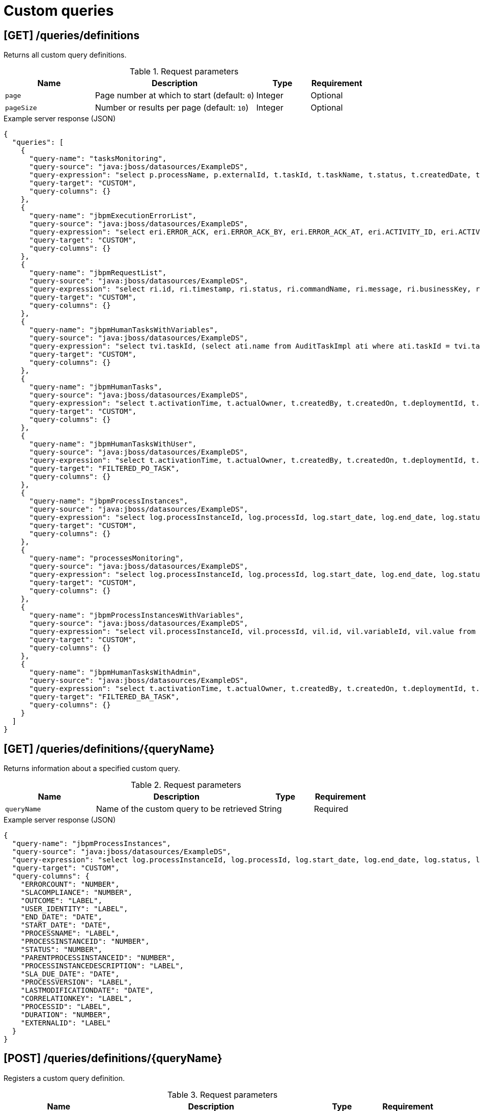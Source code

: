 // To reuse this module, ifeval the title to be more specific as needed.

[id='kie-server-rest-api-custom-queries-ref_{context}']
= Custom queries
////
The {KIE_SERVER} REST API supports the following endpoints for custom queries. The {KIE_SERVER} REST API base URL is `\http://SERVER:PORT/kie-server/services/rest/server/`. All requests require basic HTTP Authentication or token-based authentication for the `kie-server` user role.

[IMPORTANT]
====
Some custom query requests to the {KIE_SERVER} REST API require a query `mapper` definition to map the query results to concrete objects. You can implement your own query result mappers or use the mappers provided with {PRODUCT}. The query mappers in {PRODUCT} are similar to other object-relational mapping (ORM) providers, such as Hibernate, which maps tables to entities. For example, you can use the `org.jbpm.kie.services.impl.query.mapper.ProcessInstanceQueryMapper`, also registered as `ProcessInstances`, in custom query endpoints for returning process instance data.

Example POST endpoint with `ProcessInstances` mapper parameter:
----
http://localhost:8080/kie-server/services/rest/server/queries/definitions/jbpmProcessInstances?mapper=ProcessInstances
----

For a list of available query mappers in {PRODUCT}, download and extract the *{PRODUCT} {PRODUCT_VERSION} Source Distribution* from the https://access.redhat.com/jbossnetwork/restricted/listSoftware.html[Red Hat Customer Portal] and navigate to `~/jbpm-$VERSION/jbpm-services/jbpm-kie-services/src/main/java/org/jbpm/kie/services/impl/query/mapper`.
====

*<@Maciej/@Tiho: Are there any dependency-related or other prerequisites for using query service and custom queries with the REST API? I know there are when using the Java client API for example.>*
////

== [GET] /queries/definitions

Returns all custom query definitions.

.Request parameters
[cols="25%,45%,15%,15%", frame="all", options="header"]
|===
|Name
|Description
|Type
|Requirement

|`page`
|Page number at which to start (default: `0`)
|Integer
|Optional

|`pageSize`
|Number or results per page (default: `10`)
|Integer
|Optional
|===

.Example server response (JSON)
[source,json]
----
{
  "queries": [
    {
      "query-name": "tasksMonitoring",
      "query-source": "java:jboss/datasources/ExampleDS",
      "query-expression": "select p.processName, p.externalId, t.taskId, t.taskName, t.status, t.createdDate, t.startDate, t.endDate, t.processInstanceId, t.userId, t.duration from ProcessInstanceLog p inner join BAMTaskSummary t on (t.processInstanceId = p.processInstanceId) inner join (select min(pk) as pk from BAMTaskSummary group by taskId) d on t.pk = d.pk",
      "query-target": "CUSTOM",
      "query-columns": {}
    },
    {
      "query-name": "jbpmExecutionErrorList",
      "query-source": "java:jboss/datasources/ExampleDS",
      "query-expression": "select eri.ERROR_ACK, eri.ERROR_ACK_BY, eri.ERROR_ACK_AT, eri.ACTIVITY_ID, eri.ACTIVITY_NAME, eri.DEPLOYMENT_ID, eri.ERROR_DATE, eri.ERROR_ID, eri.ERROR_MSG, eri.JOB_ID, eri.PROCESS_ID, eri.PROCESS_INST_ID, eri.ERROR_TYPE from ExecutionErrorInfo eri",
      "query-target": "CUSTOM",
      "query-columns": {}
    },
    {
      "query-name": "jbpmRequestList",
      "query-source": "java:jboss/datasources/ExampleDS",
      "query-expression": "select ri.id, ri.timestamp, ri.status, ri.commandName, ri.message, ri.businessKey, ri.retries, ri.executions, pil.processName, pil.processInstanceId, pil.processInstanceDescription, ri.deploymentId from RequestInfo ri left join ProcessInstanceLog pil on pil.processInstanceId=ri.processInstanceId",
      "query-target": "CUSTOM",
      "query-columns": {}
    },
    {
      "query-name": "jbpmHumanTasksWithVariables",
      "query-source": "java:jboss/datasources/ExampleDS",
      "query-expression": "select tvi.taskId, (select ati.name from AuditTaskImpl ati where ati.taskId = tvi.taskId) as \"TASKNAME\", tvi.name, tvi.value from TaskVariableImpl tvi",
      "query-target": "CUSTOM",
      "query-columns": {}
    },
    {
      "query-name": "jbpmHumanTasks",
      "query-source": "java:jboss/datasources/ExampleDS",
      "query-expression": "select t.activationTime, t.actualOwner, t.createdBy, t.createdOn, t.deploymentId, t.description, t.dueDate, t.name, t.parentId, t.priority, t.processId, t.processInstanceId, t.processSessionId, t.status, t.taskId, t.workItemId, t.lastModificationDate, pil.correlationKey, pil.processInstanceDescription from AuditTaskImpl t left join ProcessInstanceLog pil on pil.id=t.processInstanceId",
      "query-target": "CUSTOM",
      "query-columns": {}
    },
    {
      "query-name": "jbpmHumanTasksWithUser",
      "query-source": "java:jboss/datasources/ExampleDS",
      "query-expression": "select t.activationTime, t.actualOwner, t.createdBy, t.createdOn, t.deploymentId, t.description, t.dueDate, t.name, t.parentId, t.priority, t.processId, t.processInstanceId, t.processSessionId, t.status, t.taskId, t.workItemId, t.lastModificationDate, pil.correlationKey, pil.processInstanceDescription , oe.id, eo.entity_id from AuditTaskImpl t left join PeopleAssignments_PotOwners po on t.taskId=po.task_id left join OrganizationalEntity oe on po.entity_id=oe.id left join ProcessInstanceLog pil on pil.id=t.processInstanceId left join PeopleAssignments_ExclOwners eo on t.taskId=eo.task_id",
      "query-target": "FILTERED_PO_TASK",
      "query-columns": {}
    },
    {
      "query-name": "jbpmProcessInstances",
      "query-source": "java:jboss/datasources/ExampleDS",
      "query-expression": "select log.processInstanceId, log.processId, log.start_date, log.end_date, log.status, log.parentProcessInstanceId, log.outcome, log.duration, log.user_identity, log.processVersion, log.processName, log.correlationKey, log.externalId, log.processInstanceDescription, log.sla_due_date, log.slaCompliance, COALESCE(info.lastModificationDate, log.end_date) as lastModificationDate, (select COUNT(errInfo.id) from ExecutionErrorInfo errInfo where errInfo.process_inst_id=log.processInstanceId and errInfo.error_ack=0) as errorCount from ProcessInstanceLog log left join ProcessInstanceInfo info on info.InstanceId=log.processInstanceId",
      "query-target": "CUSTOM",
      "query-columns": {}
    },
    {
      "query-name": "processesMonitoring",
      "query-source": "java:jboss/datasources/ExampleDS",
      "query-expression": "select log.processInstanceId, log.processId, log.start_date, log.end_date, log.status, log.duration, log.user_identity, log.processVersion, log.processName, log.externalId from ProcessInstanceLog log",
      "query-target": "CUSTOM",
      "query-columns": {}
    },
    {
      "query-name": "jbpmProcessInstancesWithVariables",
      "query-source": "java:jboss/datasources/ExampleDS",
      "query-expression": "select vil.processInstanceId, vil.processId, vil.id, vil.variableId, vil.value from VariableInstanceLog vil where vil.id in (select MAX(v.id) from VariableInstanceLog v group by v.variableId, v.processInstanceId)",
      "query-target": "CUSTOM",
      "query-columns": {}
    },
    {
      "query-name": "jbpmHumanTasksWithAdmin",
      "query-source": "java:jboss/datasources/ExampleDS",
      "query-expression": "select t.activationTime, t.actualOwner, t.createdBy, t.createdOn, t.deploymentId, t.description, t.dueDate, t.name, t.parentId, t.priority, t.processId, t.processInstanceId, t.processSessionId, t.status, t.taskId, t.workItemId, t.lastModificationDate, pil.correlationKey, pil.processInstanceDescription ,oe.id,  (select COUNT(errInfo.id) from ExecutionErrorInfo errInfo where errInfo.activity_id = t.taskId and errInfo.process_inst_id = pil.processInstanceId and errInfo.error_ack = 0 and errInfo.error_type = 'Task') as errorCount from AuditTaskImpl t  left join ProcessInstanceLog pil on pil.id = t.processInstanceId left join PeopleAssignments_BAs ba on t.taskId = ba.task_id left join OrganizationalEntity oe on ba.entity_id = oe.id",
      "query-target": "FILTERED_BA_TASK",
      "query-columns": {}
    }
  ]
}
----

== [GET] /queries/definitions/{queryName}

Returns information about a specified custom query.

.Request parameters
[cols="25%,45%,15%,15%", frame="all", options="header"]
|===
|Name
|Description
|Type
|Requirement

|`queryName`
|Name of the custom query to be retrieved
|String
|Required
|===

.Example server response (JSON)
[source,json]
----
{
  "query-name": "jbpmProcessInstances",
  "query-source": "java:jboss/datasources/ExampleDS",
  "query-expression": "select log.processInstanceId, log.processId, log.start_date, log.end_date, log.status, log.parentProcessInstanceId, log.outcome, log.duration, log.user_identity, log.processVersion, log.processName, log.correlationKey, log.externalId, log.processInstanceDescription, log.sla_due_date, log.slaCompliance, COALESCE(info.lastModificationDate, log.end_date) as lastModificationDate, (select COUNT(errInfo.id) from ExecutionErrorInfo errInfo where errInfo.process_inst_id=log.processInstanceId and errInfo.error_ack=0) as errorCount from ProcessInstanceLog log left join ProcessInstanceInfo info on info.InstanceId=log.processInstanceId",
  "query-target": "CUSTOM",
  "query-columns": {
    "ERRORCOUNT": "NUMBER",
    "SLACOMPLIANCE": "NUMBER",
    "OUTCOME": "LABEL",
    "USER_IDENTITY": "LABEL",
    "END_DATE": "DATE",
    "START_DATE": "DATE",
    "PROCESSNAME": "LABEL",
    "PROCESSINSTANCEID": "NUMBER",
    "STATUS": "NUMBER",
    "PARENTPROCESSINSTANCEID": "NUMBER",
    "PROCESSINSTANCEDESCRIPTION": "LABEL",
    "SLA_DUE_DATE": "DATE",
    "PROCESSVERSION": "LABEL",
    "LASTMODIFICATIONDATE": "DATE",
    "CORRELATIONKEY": "LABEL",
    "PROCESSID": "LABEL",
    "DURATION": "NUMBER",
    "EXTERNALID": "LABEL"
  }
}
----

== [POST] /queries/definitions/{queryName}

Registers a custom query definition.

.Request parameters
[cols="25%,45%,15%,15%", frame="all", options="header"]
|===
|Name
|Description
|Type
|Requirement

|`queryName`
|Name of the custom query to be registered
|String
|Required

|*body*
|Map containing the `query-name`, `query-source`, `query-expression`, `query-target`, and any other components of the new query definition
|Request body
|Required

|===

.Example request body (JSON)
[source,json]
----
{
  "query-name": "jbpmProcessInstancesWithVariables1",
  "query-source": "java:jboss/datasources/ExampleDS",
  "query-expression": "select vil.processInstanceId, vil.processId, vil.id, vil.variableId, vil.value from VariableInstanceLog vil where vil.id in (select MAX(v.id) from VariableInstanceLog v group by v.variableId, v.processInstanceId)",
  "query-target": "CUSTOM"
}
----

.Example server response (JSON)
[source,json]
----

{
  "query-name": "jbpmProcessInstancesWithVariables1",
  "query-source": "java:jboss/datasources/ExampleDS",
  "query-expression": "select vil.processInstanceId, vil.processId, vil.id, vil.variableId, vil.value from VariableInstanceLog vil where vil.id in (select MAX(v.id) from VariableInstanceLog v group by v.variableId, v.processInstanceId)",
  "query-target": "CUSTOM",
  "query-columns": {
    "PROCESSINSTANCEID": "NUMBER",
    "VARIABLEID": "LABEL",
    "ID": "NUMBER",
    "VALUE": "LABEL",
    "PROCESSID": "LABEL"
  }
}
----

== [PUT] /queries/definitions/{queryName}

Replaces existing custom query definition or registers it as new if the query does not already exist.

.Request parameters
[cols="25%,45%,15%,15%", frame="all", options="header"]
|===
|Name
|Description
|Type
|Requirement

|`queryName`
|Name of the custom query to be updated or registered
|String
|Required

|*body*
|Map containing the `query-name`, `query-source`, `query-expression`, `query-target`, and any other components of the query definition
|Request body
|Required

|===

.Example request body (JSON)
[source,json]
----
{
  "query-name": "jbpmProcessInstancesWithVariables1",
  "query-source": "java:jboss/datasources/ExampleDS",
  "query-expression": "select vil.processInstanceId, vil.processId, vil.id, vil.variableId, vil.value from VariableInstanceLog vil where vil.id in (select MAX(v.id) from VariableInstanceLog v group by v.variableId, v.processInstanceId)",
  "query-target": "CUSTOM"
}
----

.Example server response (JSON)
[source,json]
----

{
  "query-name": "jbpmProcessInstancesWithVariables1",
  "query-source": "java:jboss/datasources/ExampleDS",
  "query-expression": "select vil.processInstanceId, vil.processId, vil.id, vil.variableId, vil.value from VariableInstanceLog vil where vil.id in (select MAX(v.id) from VariableInstanceLog v group by v.variableId, v.processInstanceId)",
  "query-target": "CUSTOM",
  "query-columns": {
    "PROCESSINSTANCEID": "NUMBER",
    "VARIABLEID": "LABEL",
    "ID": "NUMBER",
    "VALUE": "LABEL",
    "PROCESSID": "LABEL"
  }
}
----

== [DELETE] /queries/definitions/{queryName}

Deletes a specified custom query.

.Request parameters
[cols="25%,45%,15%,15%", frame="all", options="header"]
|===
|Name
|Description
|Type
|Requirement

|`queryName`
|Name of the custom query to be deleted
|String
|Required
|===

*<@Maciej/@Tiho: The request works but the server responds "undocumented". Need to update the server so that it responds with the following, or similar.>*

.Example server response (JSON)
[source,json]
----
{
  "response": [
    {
      "type": "SUCCESS",
      "msg": "Query jbpmProcessInstancesWithVariables1 successfully deleted."
    }
  ]
}
----

== [GET] /queries/definitions/{queryName}/data

Returns the results of a specified custom query.

.Request parameters
[cols="25%,45%,15%,15%", frame="all", options="header"]
|===
|Name
|Description
|Type
|Requirement

|`queryName`
|Name of the custom query to be executed
|String
|Required

|`mapper`
|Name of a query mapper for transforming query results (such as `ProcessInstances` and `UserTasks` query mappers in {PRODUCT})
|String
|Required

|`orderBy`
|Order by which to display results, relevant to the result content (such as by `processInstanceId`, `date`, or `country` )
|String
|Optional

|`page`
|Page number at which to start (default: `0`)
|Integer
|Optional

|`pageSize`
|Number or results per page (default: `10`)
|Integer
|Optional
|===

NOTE: For a list of available query mappers in {PRODUCT}, download and extract the *{PRODUCT} {PRODUCT_VERSION} Source Distribution* from the https://access.redhat.com/jbossnetwork/restricted/listSoftware.html[Red Hat Customer Portal] and navigate to `~/jbpm-$VERSION/jbpm-services/jbpm-kie-services/src/main/java/org/jbpm/kie/services/impl/query/mapper`.

.Example GET endpoint with parameters
[source]
----
http://localhost:8080/kie-server/services/rest/server/queries/definitions/jbpmProcessInstances/data?mapper=ProcessInstances&orderBy=processInstanceId&page=0&pageSize=10
----

.Example server response (JSON)
[source,json]
----
{
  "process-instance": [
    {
      "process-instance-id": 6,
      "process-id": "Mortgage_Process.MortgageApprovalProcess",
      "process-name": "MortgageApprovalProcess",
      "process-version": "1.0",
      "process-instance-state": 1,
      "container-id": "mortgage-process_1.0.0-SNAPSHOT",
      "initiator": "baAdmin",
      "start-date": {
        "java.util.Date": 1539631842939
      },
      "process-instance-desc": "MortgageApprovalProcess",
      "correlation-key": "6",
      "parent-instance-id": -1,
      "sla-compliance": 0,
      "sla-due-date": null,
      "active-user-tasks": null,
      "process-instance-variables": null
    },
    {
      "process-instance-id": 7,
      "process-id": "Mortgage_Process.MortgageApprovalProcess",
      "process-name": "MortgageApprovalProcess",
      "process-version": "1.0",
      "process-instance-state": 1,
      "container-id": "mortgage-process2",
      "initiator": "baAdmin",
      "start-date": {
        "java.util.Date": 1539633383332
      },
      "process-instance-desc": "MortgageApprovalProcess",
      "correlation-key": "7",
      "parent-instance-id": -1,
      "sla-compliance": 0,
      "sla-due-date": null,
      "active-user-tasks": null,
      "process-instance-variables": null
    },
    {
      "process-instance-id": 8,
      "process-id": "Mortgage_Process.MortgageApprovalProcess",
      "process-name": "MortgageApprovalProcess",
      "process-version": "1.0",
      "process-instance-state": 1,
      "container-id": "mortgage-process4",
      "initiator": "baAdmin",
      "start-date": {
        "java.util.Date": 1539838159017
      },
      "process-instance-desc": "MortgageApprovalProcess",
      "correlation-key": "8",
      "parent-instance-id": -1,
      "sla-compliance": 0,
      "sla-due-date": null,
      "active-user-tasks": null,
      "process-instance-variables": null
    },
    {
      "process-instance-id": 15,
      "process-id": "evaluation",
      "process-name": "Evaluation",
      "process-version": "1",
      "process-instance-state": 1,
      "container-id": "evaluation_1.0.0-SNAPSHOT",
      "initiator": "baAdmin",
      "start-date": {
        "java.util.Date": 1540228047674
      },
      "process-instance-desc": "Evaluation",
      "correlation-key": "15",
      "parent-instance-id": -1,
      "sla-compliance": 0,
      "sla-due-date": null,
      "active-user-tasks": null,
      "process-instance-variables": null
    },
    {
      "process-instance-id": 16,
      "process-id": "evaluation",
      "process-name": "Evaluation",
      "process-version": "1",
      "process-instance-state": 1,
      "container-id": "evaluation_1.0.0-SNAPSHOT",
      "initiator": "baAdmin",
      "start-date": {
        "java.util.Date": 1540298693665
      },
      "process-instance-desc": "Evaluation",
      "correlation-key": "16",
      "parent-instance-id": -1,
      "sla-compliance": 0,
      "sla-due-date": null,
      "active-user-tasks": null,
      "process-instance-variables": null
    }
  ]
}
----

== [POST] /queries/definitions/{queryName}/filtered-data

Returns the results of a specified custom query and filters the results based on a provided builder or filter request body.

.Request parameters
[cols="25%,45%,15%,15%", frame="all", options="header"]
|===
|Name
|Description
|Type
|Requirement

|`queryName`
|Name of the custom query to be executed
|String
|Required

|`mapper`
|Name of a query mapper for transforming query results (such as `ProcessInstances` and `UserTasks` query mappers in {PRODUCT})
|String
|Required

|`builder`
|Name of a predefined `QueryParamBuilder` class for defining query filters (such as `UserTask` builder in {PRODUCT})
|String
|Optional

|`page`
|Page number at which to start (default: `0`)
|Integer
|Optional

|`pageSize`
|Number or results per page (default: `10`)
|Integer
|Optional

|*body*
|Map containing parameters and values by which to filter query results
|Request body
|Optional
|===

NOTE: For a list of available query mappers and builders in {PRODUCT}, download and extract the *{PRODUCT} {PRODUCT_VERSION} Source Distribution* from the https://access.redhat.com/jbossnetwork/restricted/listSoftware.html[Red Hat Customer Portal] and navigate to `~/jbpm-$VERSION/jbpm-services/jbpm-kie-services/src/main/java/org/jbpm/kie/services/impl/query/mapper` and `~/jbpm-$VERSION/jbpm-services/jbpm-kie-services/src/main/java/org/jbpm/kie/services/impl/query/builder`.

.Example request body with data filters (JSON)
[source,json]
----
{
  "order-by": "processInstanceId",
  "order-asc": true,
  "query-params": [
    {
      "cond-column": "processInstanceId",
      "cond-operator": "BETWEEN",
      "cond-values": [
        10,
        20
      ]
    }
  ],
  "result-column-mapping": null,
  "order-by-clause": null
}
----

.Example server response (JSON)
[source,json]
----
{
  "process-instance": [
    {
      "process-instance-id": 15,
      "process-id": "evaluation",
      "process-name": "Evaluation",
      "process-version": "1",
      "process-instance-state": 1,
      "container-id": "evaluation_1.0.0-SNAPSHOT",
      "initiator": "baAdmin",
      "start-date": {
        "java.util.Date": 1540228047674
      },
      "process-instance-desc": "Evaluation",
      "correlation-key": "15",
      "parent-instance-id": -1,
      "sla-compliance": 0,
      "sla-due-date": null,
      "active-user-tasks": null,
      "process-instance-variables": null
    },
    {
      "process-instance-id": 16,
      "process-id": "evaluation",
      "process-name": "Evaluation",
      "process-version": "1",
      "process-instance-state": 1,
      "container-id": "evaluation_1.0.0-SNAPSHOT",
      "initiator": "baAdmin",
      "start-date": {
        "java.util.Date": 1540298693665
      },
      "process-instance-desc": "Evaluation",
      "correlation-key": "16",
      "parent-instance-id": -1,
      "sla-compliance": 0,
      "sla-due-date": null,
      "active-user-tasks": null,
      "process-instance-variables": null
    }
  ]
}
----

== [POST] /queries/definitions/containers/{containerId}/query/{queryName}/filtered-data

Returns the results of a specified custom query on a specified KIE container and filters the results based on a provided builder or filter request body.

.Request parameters
[cols="25%,45%,15%,15%", frame="all", options="header"]
|===
|Name
|Description
|Type
|Requirement

|`containerId`
|ID of KIE container on which you are executing the query
|String
|Required

|`queryName`
|Name of the custom query to be executed
|String
|Required

|`mapper`
|Name of a query mapper for transforming query results (such as `ProcessInstances` and `UserTasks` query mappers in {PRODUCT})
|String
|Required

|`builder`
|Name of a predefined `QueryParamBuilder` class for defining query filters (such as `UserTask` builder in {PRODUCT})
|String
|Optional

|`page`
|Page number at which to start (default: `0`)
|Integer
|Optional

|`pageSize`
|Number or results per page (default: `10`)
|Integer
|Optional

|*body*
|Map containing parameters and values by which to filter query results
|Request body
|Optional
|===

NOTE: For a list of available query mappers and builders in {PRODUCT}, download and extract the *{PRODUCT} {PRODUCT_VERSION} Source Distribution* from the https://access.redhat.com/jbossnetwork/restricted/listSoftware.html[Red Hat Customer Portal] and navigate to `~/jbpm-$VERSION/jbpm-services/jbpm-kie-services/src/main/java/org/jbpm/kie/services/impl/query/mapper` and `~/jbpm-$VERSION/jbpm-services/jbpm-kie-services/src/main/java/org/jbpm/kie/services/impl/query/builder`.

.Example request body with data filters (JSON)
[source,json]
----
{
  "order-by": "processInstanceId",
  "order-asc": true,
  "query-params": [
    {
      "cond-column": "processInstanceId",
      "cond-operator": "BETWEEN",
      "cond-values": [
        10,
        20
      ]
    }
  ],
  "result-column-mapping": null,
  "order-by-clause": null
}
----

.Example server response (JSON)
[source,json]
----
{
  "process-instance": [
    {
      "process-instance-id": 15,
      "process-id": "evaluation",
      "process-name": "Evaluation",
      "process-version": "1",
      "process-instance-state": 1,
      "container-id": "evaluation_1.0.0-SNAPSHOT",
      "initiator": "baAdmin",
      "start-date": {
        "java.util.Date": 1540228047674
      },
      "process-instance-desc": "Evaluation",
      "correlation-key": "15",
      "parent-instance-id": -1,
      "sla-compliance": 0,
      "sla-due-date": null,
      "active-user-tasks": null,
      "process-instance-variables": null
    },
    {
      "process-instance-id": 16,
      "process-id": "evaluation",
      "process-name": "Evaluation",
      "process-version": "1",
      "process-instance-state": 1,
      "container-id": "evaluation_1.0.0-SNAPSHOT",
      "initiator": "baAdmin",
      "start-date": {
        "java.util.Date": 1540298693665
      },
      "process-instance-desc": "Evaluation",
      "correlation-key": "16",
      "parent-instance-id": -1,
      "sla-compliance": 0,
      "sla-due-date": null,
      "active-user-tasks": null,
      "process-instance-variables": null
    }
  ]
}
----
